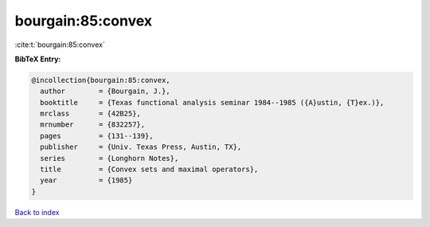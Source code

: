 bourgain:85:convex
==================

:cite:t:`bourgain:85:convex`

**BibTeX Entry:**

.. code-block:: bibtex

   @incollection{bourgain:85:convex,
     author        = {Bourgain, J.},
     booktitle     = {Texas functional analysis seminar 1984--1985 ({A}ustin, {T}ex.)},
     mrclass       = {42B25},
     mrnumber      = {832257},
     pages         = {131--139},
     publisher     = {Univ. Texas Press, Austin, TX},
     series        = {Longhorn Notes},
     title         = {Convex sets and maximal operators},
     year          = {1985}
   }

`Back to index <../By-Cite-Keys.html>`_
